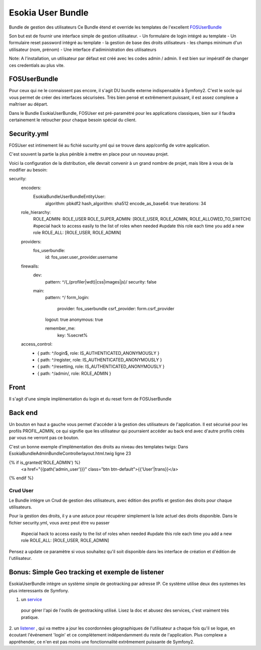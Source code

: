 
===================
Esokia User Bundle
===================

Bundle de gestion des utilisateurs
Ce Bundle étend et override les templates de l'excellent `FOSUserBundle <https://github.com/FriendsOfSymfony/FOSUserBundle>`_

Son but est de fournir une interface simple de gestion utilisateur.
- Un formulaire de login intégré au template
- Un formulaire reset password intégré au template
- la gestion de base des droits utilisateurs
- les champs minimum d'un utilisateur (nom, prénom)
- Une interface d'adiministration des utilisateurs


Note: A l'installation, un utilisateur par défaut est créé avec les codes admin / admin. 
Il est bien sur impératif de changer ces credentials au plus vite.


***************
FOSUserBundle
***************
Pour ceux qui ne le connaissent pas encore, il s'agit DU bundle externe indispensable à Symfony2. 
C'est le socle qui vous permet de créer des interfaces sécurisées.
Très bien pensé et extrêmement puissant, il est assez complexe a maîtriser au départ.

Dans le Bundle EsokiaUserBundle, FOSUser est pré-paramétré pour les applications classiques, bien sur il faudra certainement le retoucher pour chaque besoin spécial du client.

***************
Security.yml
***************

FOSUser est intimement lié au fichié sucurity.yml qui se trouve dans app/config de votre application. 

C'est souvent la partie la plus pénible à mettre en place pour un nouveau projet. 

Voici la configuration de la distribution, elle devrait convenir à un grand nombre de projet, mais libre à vous de la modifier au besoin: 


security:
    encoders:
         Esokia\Bundle\UserBundle\Entity\User: 
            algorithm:            pbkdf2
            hash_algorithm:       sha512
            encode_as_base64:     true
            iterations:           34  
        
        

    role_hierarchy:
        ROLE_ADMIN:       ROLE_USER
        ROLE_SUPER_ADMIN: [ROLE_USER, ROLE_ADMIN, ROLE_ALLOWED_TO_SWITCH]
        #special hack to access easily to the list of roles when needed
        #update this role each time you add a new role
        ROLE_ALL:         [ROLE_USER, ROLE_ADMIN]


    providers:
        fos_userbundle:
            id: fos_user.user_provider.username


    firewalls:
        dev:
            pattern:  ^/(_(profiler|wdt)|css|images|js)/
            security: false

        main:
            pattern: ^/
            form_login:
                provider: fos_userbundle
                csrf_provider: form.csrf_provider
            logout:       true
            anonymous:    true

            remember_me:
                key:        %secret% 

    access_control:
        - { path: ^/login$, role: IS_AUTHENTICATED_ANONYMOUSLY }
        - { path: ^/register, role: IS_AUTHENTICATED_ANONYMOUSLY }
        - { path: ^/resetting, role: IS_AUTHENTICATED_ANONYMOUSLY }
        - { path: ^/admin/, role: ROLE_ADMIN } 





 

***************
Front
***************

Il s'agit d'une simple implémentation du login et du reset form de FOSUserBundle


***************
Back end
***************
Un bouton en haut a gauche vous permet d'accéder à la gestion des utilisateurs de l'application. 
Il est sécurisé pour les profils PROFIL_ADMIN, ce qui signifie que les utilisateur qui pourraient accéder au back end avec d'autre profils créés par vous ne verront pas ce bouton. 

C'est un bonne exemple d’implémentation des droits au niveau des templates twigs: 
Dans 
Esokia\Bundle\AdminBundle\Controller\layout.html.twig ligne 23

{% if is_granted('ROLE_ADMIN') %}
  <a href="{{path('admin_user')}}" class="btn btn-default">{{'User'|trans}}</a>
{% endif %}


Crud User
=========

Le Bundle intègre un Crud de gestion des utilisateurs, avec édition des profils et gestion des droits pour chaque utilisateurs.

Pour la gestion des droits, il y a une astuce pour récupérer simplement la liste actuel des droits disponible.
Dans le fichier security.yml, vous avez peut être vu passer
    #special hack to access easily to the list of roles when needed
    #update this role each time you add a new role
    ROLE_ALL:         [ROLE_USER, ROLE_ADMIN]

Pensez a update ce paramètre si vous souhaitez qu'il soit disponible dans les interface de création et d'édition de l'utilisateur.




************************************************************
Bonus: Simple Geo tracking et exemple de listener
************************************************************

EsokiaUserBundle intègre un système simple de geotracking par adresse IP.
Ce système utilise deux des systemes les plus interessants de Symfony.

1. un `service <http://symfony.com/fr/doc/2.3/book/service_container.html>`_
 pour gérer l'api de l'outils de geotracking utilisé. Lisez la doc et abusez des services, c'est vraiment très pratique.
2. un `listener <http://symfony.com/fr/doc/2.3/cookbook/service_container/event_listener.html>`_
, qui va mettre a jour les coordonnées géographiques de l'utilisateur a chaque fois  qu'il se logue, en écoutant l'événement 'login' et ce complètement indépendamment du reste de l'application.
Plus complexe a appréhender, ce n'en est pas moins une fonctionnalité extrêmement puissante de Symfony2.   
